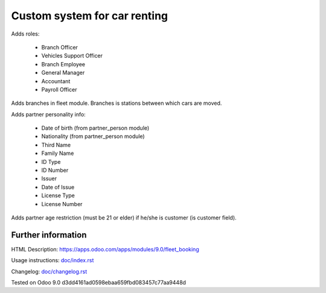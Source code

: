 ===============================
 Custom system for car renting
===============================


Adds roles:

    - Branch Officer
    - Vehicles Support Officer
    - Branch Employee
    - General Manager
    - Accountant
    - Payroll Officer


Adds branches in fleet module. Branches is stations between which cars are moved.

Adds partner personality info:

    - Date of birth (from partner_person module)
    - Nationality (from partner_person module)
    - Third Name
    - Family Name
    - ID Type
    - ID Number
    - Issuer
    - Date of Issue
    - License Type
    - License Number

Adds partner age restriction (must be 21 or elder) if he/she is customer (is customer field).


Further information
-------------------

HTML Description: https://apps.odoo.com/apps/modules/9.0/fleet_booking

Usage instructions: `<doc/index.rst>`_

Changelog: `<doc/changelog.rst>`_

Tested on Odoo 9.0 d3dd4161ad0598ebaa659fbd083457c77aa9448d
